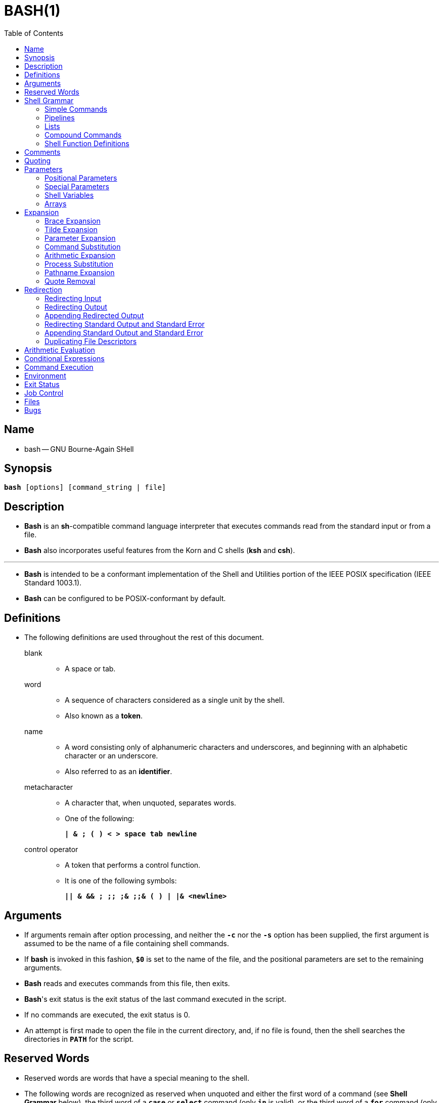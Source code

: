 = BASH(1)
:toc:
:source-highlighter: rouge
:experimental:

== Name

* bash -- GNU Bourne-Again SHell

== Synopsis

`*bash* [options] [command_string | file]`

== Description

* *Bash* is an *sh*-compatible command language interpreter that executes
  commands read from the standard input or from a file.
* *Bash* also incorporates useful features from the [.underline]#Korn# and
  [.underline]#C# shells (*ksh* and *csh*).

'''

* *Bash* is intended to be a conformant implementation of the Shell and
  Utilities portion of the IEEE POSIX specification (IEEE Standard 1003.1).
* *Bash* can be configured to be POSIX-conformant by default.

== Definitions

* The following definitions are used throughout the rest of this document.
blank::
** A space or tab.
word::
** A sequence of characters considered as a single unit by the shell.
** Also known as a *token*.
name::
** A [.underline]#word# consisting only of alphanumeric characters and
   underscores, and beginning with an alphabetic character or an underscore.
** Also referred to as an *identifier*.
metacharacter::
** A character that, when unquoted, separates words.
** One of the following:
+
`*|  & ; ( ) < > space tab newline*`
control operator::
** A [.underline]#token# that performs a control function.
** It is one of the following symbols:
+
`*|| & && ; +;;+ ;& ;;& ( ) | |& <newline>*`

== Arguments

* If arguments remain after option processing, and neither the `*-c*` nor the
  `*-s*` option has been supplied, the first argument is assumed to be the name
  of a file containing shell commands.
* If *bash* is invoked in this fashion, `*$0*` is set to the name of the file,
  and the positional parameters are set to the remaining arguments.
* *Bash* reads and executes commands from this file, then exits.
* *Bash*'s exit status is the exit status of the last command executed in the
  script.
* If no commands are executed, the exit status is 0.
* An attempt is first made to open the file in the current directory, and, if no
  file is found, then the shell searches the directories in `*PATH*` for the
  script.

== Reserved Words

* [.underline]#Reserved# [.underline]#words# are words that have a special
  meaning to the shell.
* The following words are recognized as reserved when unquoted and either the
  first word of a command (see *Shell Grammar* below), the third word of a
  `*case*` or `*select*` command (only `*in*` is valid), or the third word of a
  `*for*` command (only `*in*` and `*do*` are valid):
+
`*! case coproc do done elif else esac fi for function if in select then
   until while { } time [[ ]]*`

== Shell Grammar

* This section describes the syntax of the various forms of shell commands.

=== Simple Commands

* A [.underline]#simple# [.underline]#command# is a sequence of optional
  variable assignments followed by *blank*-separated words and redirections, and
  terminated by a [.underline]#control# [.underline]#operator#.
* The first word specifies the command to be executed, and is passed as argument
  zero.
* The remaining words are passed as arguments to the invoked command.

'''

* The return value of a [.underline]#simple# [.underline]#command# is its exit
  status, or 128+[.underline]#n# if the command is terminated by signal
  [.underline]#n#.

=== Pipelines

* A [.underline]#pipeline# is a sequence of one or more commands separated by
  one of the control operators `*|*` or `*|&*`.
* The format for a pipeline is:
+
`[*time* [*-p*]] [ ! ] [.underline]#command1# [ [*|*⎪*|&*]
[.underline]#command2# \... ]`

* The standard output of `[.underline]#command1#` is connected via a pipe to the
  standard input of `[.underline]#command2#`.
* This connection is performed before any redirections specified by the
  `[.underline]#command1#`(see *Redirection* below).
* If `*|&*` is used, ``[.underline]#command1#``'s standard error, in addition to
  its standard output, is connected to ``[.underline]#command2#``'s standard
  input through the pipe; it is shorthand for `*2>&1 |*`.
* This implicit redirection of the standard error to the standard output is
  performed after any redirections specified by `[.underline]#command1#`.

'''

* The return status of a pipeline is the exit status of the last command,
  unless the `*pipefail*` option is enabled.
* If the reserved word `*!*` precedes a pipeline, the exit status of that pipeline
  is the logical negation of the exit status as described above.
* The shell waits for all commands in the pipeline to terminate before returning
  a value.

'''

* If the `*time*` reserved word precedes a pipeline, the elapsed as well as user
  and system time consumed by its execution are reported when the pipeline
  terminates.

'''

* Each command in a multi-command pipeline, where pipes are created, is executed
  in a [.underline]#subshell#, which is a separate process.
* See *Command Execution Environment* for a description of subshells and a
  subshell environment.

=== Lists

* A [.underline]#list# is a sequence of one or more pipelines separated by one
  of the operators `*;*`, `*&*`, `*&&*`, or `*||*`, and optionally terminated by
  one of `*;*`, `*&*`, or `*<newline>*`.

'''

* Of these list operators, `*&&*` and `*||*` have equal precedence, followed by
  `*;*` and `*&*`, which have equal precedence.

'''

* A sequence of one or more newlines may appear in a [.underline]#list# instead
  of a semicolon to delimit commands.

'''

* If a command is terminated by the control operator `*&*`, the shell executes
  the command in the [.underline]#background# in a subshell.
* The shell does not wait for the command to finish, and the return status is 0.
* These are referred to as [.underline]#asynchronous# commands.
* Commands separated by a `*;*` are executed sequentially; the shell waits for
  each command to terminate in turn.
* The return status is the exit status of the last command executed.

'''

* AND and OR lists are sequences of one or more pipelines separated by the
  `*&&*` and `*||*` control operators, respectively.
* AND and OR lists are executed with left associativity.
* An AND list has the form
+
`[.underline]#command1# *&&* [.underline]#command2#`

* `[.underline]#command2#` is executed if, and only if, `[.underline]#command1#`
  returns an exit status of zero (success).

'''

* An OR list has the form
+
`[.underline]#command1# *||* [.underline]#command2#`

* `[.underline]#command2#` is executed if, and only if, `[.underline]#command1#`
  returns a non-zero exit status.
* The return status of AND and OR lists is the exit status of the last command
  executed in the list.

=== Compound Commands

* A [.underline]#compound# [.underline]#command# is one of the following.
* In most cases a [.underline]#list# in a command's description may be separated
  from the rest of the command by one or more newlines, and may be followed by a
  newline in place of a semicolon.

'''

`([.underline]#list#)`::
* `[.underline]#list#` is executed in a subshell (see *Command Execution
  Environment* below for a description of a subshell environment).
* Variable assignments and builtin commands that affect the shell's environment
  do not remain in effect after the command completes.
* The return status is the exit status of `[.underline]#list#`.

`{ [.underline]#list#; }`::
* `[.underline]#list#` is simply executed in the current shell environment.
* `[.underline]#list#` must be terminated with a newline or semicolon.
* This is known as a [.underline]#group# [.underline]#command#.
* The return status is the exit status of `[.underline]#list#`.
* Note that unlike the metacharacters `*(*` and `*)*`, `*{*` and `*}*` are
  [.underline]#reserved# [.underline]#words# and must occur where a reserved
  word is permitted to be recognized.
* Since they do not cause a word break, they must be separated from
  `[.underline]#list#` by whitespace or another shell metacharacter.

`(([.underline]#expression#))`::
* The `[.underline]#expression#` is evaluated according to the rules described
  below under *Arithmetic Evaluation*.
* If the value of the expression is non-zero, the return status is 0; otherwise
  the return status is 1.
* The `[.underline]#expression#` undergoes the same expansions as if it were
  within double quotes, but double quote characters in
  `[.underline]#expression#` are not treated specially and are removed.

`*+[[+* [.underline]#expression# *]]*`::
* Return a status of 0 or 1 depending on the evaluation of the conditional
  expression `[.underline]#expression#`.
* Expressions are composed of the primaries described below under *Conditional
  Expressions*.
* The words between the `*[[*` and `*]]*` do not undergo word splitting and
  pathname expansion.
* The shell performs tilde expansion, parameter and variable expansion,
  arithmetic expansion, command substitution, process substitution, and quote
  removal on those words (the expansions that would occur if the words were
  enclosed in double quotes).
* Conditional operators such as `*-f*` must be unquoted to be recognized as
  primaries.
+
'''

* When the `*==*` and `*!=*` operators are used, the string to the right of the
  operator is considered a pattern and matched according to the rules described
  below under *Pattern Matching*, as if the `*extglob*` shell option were
  enabled.
* The `*=*` operator is equivalent to `*==*`.
* The return value is 0 if the string matches (`*==*`) or does not match
  (`*!=*`) the pattern, and 1 otherwise.
* Any part of the pattern may be quoted to force the quoted portion to be
  matched as a string.
+
'''

* An additional binary operator, `*=~*`, is available, with the same precedence
  as `*==*` and `*!=*`.
* When it is used, the string to the right of the operator is considered a POSIX
  extended regular expression and matched accordingly (using the POSIX
  [.underline]#regcomp# and [.underline]#regexec# interfaces usually described
  in [.underline]#regex#(3)).
* The return value is 0 if the string matches the pattern, and 1 otherwise.
* If the regular expression is syntactically incorrect, the conditional
  expression's return value is 2.
* If the pattern is stored in a shell variable, quoting the variable expansion
  forces the entire pattern to be matched literally.
* Treat bracket expressions in regular expressions carefully, since normal
  quoting and pattern characters lose their meanings between brackets.
+
'''

* The pattern will match if it matches any part of the string.
* Anchor the pattern using the `*^*` and `*$*` regular expression operators to
  force it to match the entire string.
* The array variable `*BASH_REMATCH*` records which parts of the string matched
  the pattern.
* The element of `*BASH_REMATCH*` with index 0 contains the portion of the
  string matching the entire regular expression.
* Substrings matched by parenthesized subexpressions within the regular
  expression are saved in the remaining `*BASH_REMATCH*` indices.
* The element of `*BASH_REMATCH*` with index [.underline]#n# is the portion of
  the string matching the [.underline]##n##th parenthesized subexpression.
* Bash sets `*BASH_REMATCH*` in the global scope; declaring it as a local
  variable will lead to unexpected results.
+
'''

* Expressions may be combined using the following operators, listed in
  decreasing order of precedence:

`*(* [.underline]#expression# *)*`:::
** Returns the value of `[.underline]#expression#`.
** This may be used to override the normal precedence of operators.

`*!*[.underline]#expression#`:::
** True if `[.underline]#expression#` is false.

`[.underline]#expression1# *&&* [.underline]#expression2#`:::
** True if both `[.underline]#expression1#` and `[.underline]#expression2#` are
   true.

`[.underline]#expression1# *||* [.underline]#expression2#`:::
** True if either `[.underline]#expression1#` or `[.underline]#expression2#` is
   true.

* The `*&&*` and `*||*` operators do not evaluate `[.underline]#expression2#` if
  the value of `[.underline]#expression1#` is sufficient to determine the return
  value of the entire conditional expression.

`*for* [.underline]#name# +[ [+ *in* +[+ [.underline]#word# [.underline]#\...# ] ] ; ] *do* [.underline]#list# ; *done*`::
* The list of words following `*in*` is expanded, generating a list of items.
* The variable `[.underline]#name#` is set to each element of this list in turn,
  and `[.underline]#list#` is executed each time.
* If the `*in* [.underline]#word#` is omitted, the `*for*` command executes
  `[.underline]#list#` once for each positional parameter that is set (see
  *Parameters* below).
* The return status is the exit status of the last command that executes.
* If the expansion of the items following `*in*` results in an empty list, no
  commands are executed, and the return status is 0.

`*for* +((+ [.underline]#expr1# ; [.underline]#expr2# ; [.underline]#expr3# )) ; *do* [.underline]#list# ; *done*`::
* First, the arithmetic expression `[.underline]#expr1#` is evaluated according
  to the rules described below under *Arithmetic Evaluation*.
* The arithmetic expression `[.underline]#expr2#` is then evaluated repeatedly
  until it evaluates to zero.
* Each time `[.underline]#expr2#` evaluates to a non-zero value,
  `[.underline]#list#` is executed and the arithmetic expression
  `[.underline]#expr3#` is evaluated.
* If any expression is omitted, it behaves as if it evaluates to 1.
* The return value is the exit status of the last command in [.underline]#list#
  that is executed, or false if any of the expressions is invalid.

`*select* [.underline]#name# +[+ *in* [.underline]#word# ] ; *do* [.underline]#list# ; *done*`::
* The list of words following `*in*` is expanded, generating a list of items, and
  the set of expanded words is printed on the standard error, each preceded by a
  number.
* If the `*in* [.underline]#word#` is omitted, the positional parameters are
  printed (see *Parameters* below).
* `*select*` then displays the `*PS3*` prompt and reads a line from the standard
  input.
* If the line consists of a number corresponding to one of the displayed words,
  then the value of `[.underline]#name#` is set to that word.
* If the line is empty, the words and prompt are displayed again.
* If EOF is read, the `*select*` command completes and returns 1.
* Any other value read causes `[.underline]#name#` to be set to null.
* The line read is saved in the variable `*REPLY*`.
* The `[.underline]#list#` is executed after each selection until a `*break*`
  command is executed.
* The exit status of `*select*` is the exit status of the last command executed
  in `[.underline]#list#`, or zero if no commands were executed.

`*case* [.underline]#word# *in* [ [(] [.underline]#pattern# +[+ *|* [.underline]#pattern# ] \... ) [.underline]#list# ;; ] \... *esac*`::
* A `*case*` command first expands `[.underline]#word#`, and tries to match it
  against each `[.underline]#pattern#` in turn, using the matching rules
  described under *Pattern Matching* below.
* The `[.underline]#word#` is expanded using tilde expansion, parameter and
  variable expansion, arithmetic expansion, command substitution, process
  substitution and quote removal.
* Each `[.underline]#pattern#` examined is expanded using tilde expansion,
  parameter and variable expansion, arithmetic expansion, command substitution,
  process substitution, and quote removal.
* When a match is found, the corresponding `[.underline]#list#` is executed.
* If the `*;;*` operator is used, no subsequent matches are attempted after the
  first pattern match.
* Using `*;&*` in place of `*;;*` causes execution to continue with the
  `[.underline]#list#` associated with the next set of patterns.
* Using `*;;&*` in place of `*;;*` causes the shell to test the next pattern
  list in the statement, if any, and execute any associated `[.underline]#list#`
  on a successful match, continuing the case statement execution as if the
  pattern list had not matched.
* The exit status is zero if no pattern matches.
* Otherwise, it is the exit status of the last command executed in
  `[.underline]#list#`.

`*if* [.underline]#list#; *then* [.underline]#list#; +[+ *elif* [.underline]#list#; *then* [.underline]#list#; ] \... +[+ *else* [.underline]#list#; ] *fi*`::
* The `*if*` `[.underline]#list#` is executed.
* If its exit status is zero, the `*then*` `[.underline]#list#` is executed.
* Otherwise, each `*elif*` `[.underline]#list#` is executed in turn, and if its
  exit status is zero, the corresponding `*then*` `[.underline]#list#` is executed
  and the command completes.
* Otherwise, the `*else*` `[.underline]#list#` is executed, if present.
* The exit status is the exit status of the last command executed, or zero if no
  condition tested true.

`*while* [.underline]#list-1#; *do* [.underline]#list-2#; *done*`::
`*until* [.underline]#list-1#; *do* [.underline]#list-2#; *done*`::
* The `*while*` command continuously executes the list `[.underline]#list-2#` as
  long as the last command in the list `[.underline]#list-1#` returns an exit
  status of zero.
* The `*until*` command is identical to the `*while*` command, except that the
  test is negated: `[.underline]#list-2#` is executed as long as the last
  command in `[.underline]#list-1#` returns a non-zero exit status.
* The exit status of the `*while*` and `*until*` commands is the exit status of
  the last command executed in `[.underline]#list-2#`, or zero if none was
  executed.

=== Shell Function Definitions

* A shell function is an object that is called like a simple command and
  executes a compound command with a new set of positional parameters.
* Shell functions are declared as follows:

`[.underline]#fname# () [.underline]#compound-command# +[+[.underline]#redirection#]`::
`*function* [.underline]#fname# [()] [.underline]#compound-command# +[+[.underline]#redirection#]`::
** This defines a function named `[.underline]#fname#`.
** The reserved word `*function*` is optional.
** If the `*function*` reserved word is supplied, the parentheses are optional.
** The [.underline]#body# of the function is the compound command
   [.underline]#compound-command# (see *Compound Commands* above).
** That command is usually a `[.underline]#list#` of commands between { and },
   but may be any command listed under *Compound Commands* above.
** If the `*function*` reserved word is used, but the parentheses are not
   supplied, the braces are recommended.
** `[.underline]#compound-command#` is executed whenever `[.underline]#fname#`
   is specified as the name of a simple command.
** In default mode, a function name can be any unquoted shell word that does
   not contain `*$*`.
** Any redirections (see *Redirection* below) specified when a function is
   defined are performed when the function is executed.
** The exit status of a function definition is zero unless a syntax error occurs
   or a readonly function with the same name already exists.
** When executed, the exit status of a function is the exit status of the last
   command executed in the body.
*** See *Functions* below.

== Comments

* In a non-interactive shell, or an interactive shell in which the
  `*interactive_comments*` option to the `*shopt*` builtin is enabled (see
  *Shell Builtin Commands* below), a word beginning with `*#*` causes that word
  and all remaining characters on that line to be ignored.
* An interactive shell without the `*interactive_comments*` option enabled does
  not allow comments.
* The `*interactive_comments*` option is on by default in interactive shells.

== Quoting

* [.underline]#Quoting# is used to remove the special meaning of certain
  characters or words to the shell.
* Quoting can be used to disable special treatment for special characters, to
  prevent reserved words from being recognized as such, and to prevent parameter
  expansion.

'''

* Each of the [.underline]#metacharacters# listed above under *Definitions* has
  special meaning to the shell and must be quoted if it is to represent itself.

'''

* When the command history expansion facilities are being used (see *History
  Expansion* below), the [.underline]#history# [.underline]#expansion#
  character, usually `*!*`, must be quoted to prevent history expansion.

'''

* There are three quoting mechanisms: the [.underline]#escape#
  [.underline]#character#, single quotes, and double quotes.

'''

* A non-quoted backslash (`*\*`) is the [.underline]#escape#
  [.underline]#character#.
* It preserves the literal value of the next character that follows, with the
  exception of `<newline>`.
* If a `*\*<newline>` pair appears, and the backslash is not itself quoted, the
  `*\*<newline>` is treated as a line continuation (that is, it is removed from
  the input stream and effectively ignored).

'''

* Enclosing characters in single quotes preserves the literal value of each
  character within the quotes.
* A single quote may not occur between single quotes, even when preceded by a
  backslash.

'''

* Enclosing characters in double quotes preserves the literal value of all
  characters within the quotes, with the exception of `*$*`, `*+`+*`, `*+\+*`,
  and, when history expansion is enabled, `*!*`.
* The characters `*$*` and `*+`+*` retain their special meaning within double
  quotes.
* The backslash retains its special meaning only when followed by one of the
  following characters: `*$*`, `*+`+*`, `*"*`, `*+\+*`, or `*<newline>*`.
* A double quote may be quoted within double quotes by preceding it with a
  backslash.
* If enabled, history expansion will be performed unless an `*!*` appearing in
  double quotes is escaped using a backslash.
* The backslash preceding the `*!*` is not removed.

'''

* The special parameters `*+*+*` and `*@*` have special meaning when in double
  quotes (see *Parameters* below).

'''

* Character sequences of the form `*$*'[.underline]#string#'` are treated as a
  special variant of single quotes.
* The sequence expands to `[.underline]#string#`, with backslash-escaped
  characters in `[.underline]#string#` replaced as specified by the ANSI C
  standard.
* Backslash escape sequences, if present, are decoded as follows:

`*\n*`::
** new line
`*\t*`::
** horizontal tab
`*\*[.underline]#nnn#`::
** the eight-bit character whose value is the octal value `[.underline]#nnn#`
  (one to three octal digits)
`*\x*[.underline]#HH#`::
** the eight-bit character whose value is the hexadecimal value
  `[.underline]#HH#` (one or two hex digits)
`*\u*[.underline]#HHHH#`::
** the Unicode (ISO/IEC 10646) character whose value is the hexadecimal value
   `[.underline]#HHHH#` (one to four hex digits)
`*\U*[.underline]#HHHHHHHH#`::
** the Unicode (ISO/IEC 10646) character whose value is the hexadecimal value
   `[.underline]#HHHHHHHH#` (one to eight hex digits)

* The expanded result is single-quoted, as if the dollar sign had not been
  present.

== Parameters

* A [.underline]#parameter# is an entity that stores values.
* It can be a [.underline]#name#, a number, or one of the special characters
  listed below under *Special Parameters*.
* A [.underline]#variable# is a parameter denoted by a [.underline]#name#.
* A variable has a [.underline]#value# and zero or more
  [.underline]#attributes#.
* Attributes are assigned using the `*declare*` builtin command (see `*declare*`
  below in *Shell Builtin Commands*).

'''

* A parameter is set if it has been assigned a value.
* The null string is a valid value.
* Once a variable is set, it may be unset only by using the `*unset*` builtin
  command (see *Shell Builtin Commands* below).

'''

* A [.underline]#variable# may be assigned to by a statement of the form
+
`[.underline]#name#=+[+[.underline]#value#]`

'''

* If `[.underline]#value#` is not given, the variable is assigned the null
  string.
* All `[.underline]#values#` undergo tilde expansion, parameter and variable
  expansion, command substitution, arithmetic expansion, and quote removal (see
  *Expansion* below).
* If the variable has its *integer* attribute set, then `[.underline]#value#` is
  evaluated as an arithmetic expression even if the `$((...))` expansion is not
  used (see *Arithmetic Expansion* below).
* Word splitting and pathname expansion are not performed.
* Assignment statements may also appear as arguments to the `*alias*`,
  `*declare*`, `*typeset*`, `*export*`, `*readonly*`, and `*local*` builtin
  commands ([.underline]#declaration# commands).

'''

* In the context where an assignment statement is assigning a value to a shell
  variable or array index, the `+=` operator can be used to append to or add to
  the variable's previous value.
* This includes arguments to builtin commands such as `*declare*` that accept
  assignment statements ([.underline]#declaration# commands).
* When `+=` is applied to a variable for which the `*integer*` attribute has
  been set, `[.underline]#value#` is evaluated as an arithmetic expression and
  added to the variable's current value, which is also evaluated.
* When `+=` is applied to an array variable using compound assignment (see
  *Arrays* below), the variable's value is not unset (as it is when using `=`),
  and new values are appended to the array beginning at one greater than the
  array's maximum index (for indexed arrays) or added as additional key-value
  pairs in an associative array.
* When applied to a string-valued variable, `[.underline]#value#` is expanded and
  appended to the variable's value.

'''

* A variable can be assigned the `[.underline]#nameref#` attribute using the
  `*-n*` option to the `*declare*` or `*local*` builtin commands (see the
  descriptions of `*declare*` and `*local*` below) to create a
  `[.underline]#nameref#`, or a reference to another variable.
* This allows variables to be manipulated indirectly.
* Whenever the nameref variable is referenced, assigned to, unset, or has its
  attributes modified (other than using or changing the [.underline]#nameref#
  attribute itself), the operation is actually performed on the variable
  specified by the nameref variable's value.
* A nameref is commonly used within shell functions to refer to a variable whose
  name is passed as an argument to the function.
* For instance, if a variable name is passed to a shell function as its first
  argument, running
+
[source,sh]
declare -n ref=$1

** inside the function creates a nameref variable `*ref*` whose value is the
   variable name passed as the first argument.
* References and assignments to `*ref*`, and changes to its attributes, are
  treated as references, assignments, and attribute modifications to the
  variable whose name was passed as `*$1*`.
* If the control variable in a `*for*` loop has the nameref attribute, the list of
  words can be a list of shell variables, and a name reference will be
  established for each word in the list, in turn, when the loop is executed.
* Array variables cannot be given the `*nameref*` attribute.
* However, nameref variables can reference array variables and subscripted array
  variables.
* Namerefs can be unset using the `*-n*` option to the `*unset*` builtin.
* Otherwise, if `*unset*` is executed with the name of a nameref variable as an
  argument, the variable referenced by the nameref variable will be unset.

=== Positional Parameters

* A [.underline]#positional# [.underline]#parameter# is a parameter denoted by
  one or more digits, other than the single digit 0.
* Positional parameters are assigned from the shell's arguments when it is
  invoked, and may be reassigned using the `*set*` builtin command.
* Positional parameters may not be assigned to with assignment statements.
* The positional parameters are temporarily replaced when a shell function is
  executed (see *Functions* below).

'''

* When a positional parameter consisting of more than a single digit is
  expanded, it must be enclosed in braces (see *Expansion* below).

=== Special Parameters

* The shell treats several parameters specially.
* These parameters may only be referenced; assignment to them is not allowed.

`***`::
** Expands to the positional parameters, starting from one.
** When the expansion is not within double quotes, each positional parameter
   expands to a separate word.
** In contexts where it is performed, those words are subject to further word
   splitting and pathname expansion.
** When the expansion occurs within double quotes, it expands to a single word
   with the value of each parameter separated by the first character of the
  *IFS* special variable.
** That is, `"*$**"` is equivalent to
   `"*$1*[.underline]#c#*$2*[.underline]#c#*\...*"`, where [.underline]#c# is
   the first character of the value of the *IFS* variable.
** If *IFS* is unset, the parameters are separated by spaces.
** If *IFS* is null, the parameters are joined without intervening separators.

`*@*`::
** Expands to the positional parameters, starting from one.
** In contexts where word splitting is performed, this expands each positional
   parameter to a separate word; if not within double quotes, these words are
   subject to word splitting.
** In contexts where word splitting is not performed, this expands to a single
   word with each positional parameter separated by a space.
** When the expansion occurs within double quotes, each parameter expands to a
   separate word.
** That is, `"*$@*"` is equivalent to `"*$1*" "*$2*" \...`
** If the double-quoted expansion occurs within a word, the expansion of the
   first parameter is joined with the beginning part of the original word, and
   the expansion of the last parameter is joined with the last part of the
   original word.
** When there are no positional parameters, `"*$@*"` and `*$@*` expand to
   nothing (i.e., they are removed).

`*#*`::
** Expands to the number of positional parameters in decimal.

`*?*`::
** Expands to the exit status of the most recently executed foreground pipeline.

`*-*`::
** Expands to the current option flags as specified upon invocation, by the
   `*set*` builtin command, or those set by the shell itself (such as the `*-i*`
   option).

`*$*`::
** Expands to the process ID of the shell.
** In a subshell, it expands to the process ID of the current shell, not the
   subshell.

`*!*`::
** Expands to the process ID of the job most recently placed into the
   background, whether executed as an asynchronous command or using the `*bg*`
   builtin (see *Job Control* below).

`*0*`::
** Expands to the name of the shell or shell script.
** This is set at shell initialization.
** If *bash* is invoked with a file of commands, `*$0*` is set to the name of
   that file.
** If *bash* is started with the `*-c*` option, then `*$0*` is set to the first
   argument after the string to be executed, if one is present.
** Otherwise, it is set to the filename used to invoke *bash*, as given by
   argument zero.

=== Shell Variables

`*HOME*`::
* The home directory of the current user; the default argument for the `*cd*`
  builtin command.
* The value of this variable is also used when performing tilde expansion.

`*PATH*`::
* The search path for commands.
* It is a colon-separated list of directories in which the shell looks for
  commands (see *Command Execution* below).
* A zero-length (null) directory name in the value of `*PATH*` indicates the
  current directory.
* A null directory name may appear as two adjacent colons, or as an initial or
  trailing colon.
* The default path is system-dependent, and is set by the administrator who
  installs bash.
* A common value is
  ''/usr/local/bin:/usr/local/sbin:/usr/bin:/usr/sbin:/bin:/sbin''.

=== Arrays

* *Bash* provides one-dimensional indexed and associative array variables.
* Any variable may be used as an indexed array; the `*declare*` builtin will
  explicitly declare an array.
* There is no maximum limit on the size of an array, nor any requirement that
  members be indexed or assigned contiguously.
* Indexed arrays are referenced using integers (including arithmetic
  expressions) and are zero-based; associative arrays are referenced using
  arbitrary strings.
* Unless otherwise noted, indexed array indices must be non-negative integers.

'''

* An indexed array is created automatically if any variable is assigned to using
  the syntax `[.underline]#name#[[.underline]#subscript#]=[.underline]#value#`.
* The `[.underline]#subscript#` is treated as an arithmetic expression that must
  evaluate to a number.
* To explicitly declare an indexed array, use `*declare -a* [.underline]#name#`
  (see *Shell Builtin Commands* below).
* `*declare -a* [.underline]#name#*+[+*[.underline]#subscript#*]*` is also
  accepted; the `[.underline]#subscript#` is ignored.

'''

* Associative arrays are created using `*declare -A* [.underline]#name#`.

'''

* Attributes may be specified for an array variable using the `*declare*` and
  `*readonly*` builtins.
* Each attribute applies to all members of an array.

'''

* Arrays are assigned to using compound assignments of the form
  `[.underline]#name#=**(**value[.underline]##1## \...
  value[.underline]##n##*)*`, where each `[.underline]#value#` may be of the form
  `+[+[.underline]#subscript#]=[.underline]#string#`.
* Indexed array assignments do not require anything but `[.underline]#string#`.
* Each `[.underline]#value#` in the list is expanded using all the shell
  expansions described below under *Expansion*.
* When assigning to indexed arrays, if the optional brackets and subscript are
  supplied, that index is assigned to; otherwise the index of the element
  assigned is the last index assigned to by the statement plus one.
* Indexing starts at zero.

'''

* When assigning to an associative array, the words in a compound assignment may
  be either assignment statements, for which the subscript is required, or a
  list of words that is interpreted as a sequence of alternating keys and
  values: `[.underline]#name#=*(* [.underline]#key1# [.underline]#value1#
  [.underline]#key2# [.underline]#value2# \...*)*`.
* These are treated identically to `[.underline]#name#=*(*
  +[+[.underline]#key1#]=[.underline]#value1#
  +[+[.underline]#key2#]=[.underline]#value2# \...*)*`.
* The first word in the list determines how the remaining words are interpreted;
  all assignments in a list must be of the same type.
* When using key/value pairs, the keys may not be missing or empty; a final
  missing value is treated like the empty string.

'''

* This syntax is also accepted by the `*declare*` builtin.
* Individual array elements may be assigned to using the
  `[.underline]#name#[[.underline]#subscript#]=[.underline]#value#` syntax
  introduced above.
* When assigning to an indexed array, if `[.underline]#name#` is subscripted by
  a negative number, that number is interpreted as relative to one greater than
  the maximum index of `[.underline]#name#`, so negative indices count back from
  the end of the array, and an index of -1 references the last element.

'''

* The `+=` operator will append to an array variable when assigning using the
  compound assignment syntax; see *Parameters* above.

'''

* Any element of an array may be referenced using
  `${[.underline]#name#[[.underline]#subscript#]}`.
* The braces are required to avoid conflicts with pathname expansion.
* If `[.underline]#subscript#` is `*@*` or `***`, the word expands to all
  members of `[.underline]#name#`.
* These subscripts differ only when the word appears within double quotes.
* If the word is double-quoted, `${[.underline]#name#[+*+]}` expands to a single
  word with the value of each array member separated by the first character of
  the *IFS* special variable, and `${[.underline]#name#[@]}` expands each
  element of `[.underline]#name#` to a separate word.
* When there are no array members, `${[.underline]#name#[@]}` expands to
  nothing.
* If the double-quoted expansion occurs within a word, the expansion of the
  first parameter is joined with the beginning part of the original word, and
  the expansion of the last parameter is joined with the last part of the
  original word.
* This is analogous to the expansion of the special parameters `***` and `*@*`
  (see *Special Parameters* above).
* `${+#+[.underline]#name#[[.underline]#subscript#]}` expands to the length of
  `${[.underline]#name#[[.underline]#subscript#]}`.
* If `[.underline]#subscript#` is `***` or `*@*`, the expansion is the number of
  elements in the array.
* If the `[.underline]#subscript#` used to reference an element of an indexed
  array evaluates to a number less than zero, it is interpreted as relative to
  one greater than the maximum index of the array, so negative indices count back
  from the end of the array, and an index of -1 references the last element.

'''

* Referencing an array variable without a subscript is equivalent to referencing
  the array with a subscript of 0.
* Any reference to a variable using a valid subscript is legal, and *bash* will
  create an array if necessary.

'''

* An array variable is considered set if a subscript has been assigned a value.
* The null string is a valid value.

'''

* It is possible to obtain the keys (indices) of an array as well as the values.
* `${*!*[.underline]#name#[[.underline]#@#]}` and
  `${*!*[.underline]#name#[[.underline]#*#]}` expand to the indices assigned in
  array variable `[.underline]#name#`.
* The treatment when in double quotes is similar to the expansion of the
  special parameters `[.underline]#@#` and `[.underline]#*#` within double
  quotes.

'''

* The `*unset*` builtin is used to destroy arrays.
* `*unset* [.underline]#name#[[.underline]#subscript#]` destroys the array
  element at index `[.underline]#subscript#`, for both indexed and associative
  arrays.
* Negative subscripts to indexed arrays are interpreted as described above.
* Unsetting the last element of an array variable does not unset the variable.
* `*unset* [.underline]#name#`, where `[.underline]#name#` is an array, removes
  the entire array.
* `*unset* [.underline]#name#[[.underline]#subscript#]`, where
  `[.underline]#subscript#` is `***` or `*@*`, behaves differently depending on
  whether `[.underline]#name#` is an indexed or associative array.
* If `[.underline]#name#` is an associative array, this unsets the element with
  subscript `***` or `*@*`.
* If `[.underline]#name#` is an indexed array, unset removes all of the elements
  but does not remove the array itself.

'''

* When using a variable name with a subscript as an argument to a command, such
  as with `*unset*`, without using the word expansion syntax described above,
  the argument is subject to pathname expansion.
* If pathname expansion is not desired, the argument should be quoted.

'''

* The `*declare*`, `*local*`, and `*readonly*` builtins each accept a `*-a*`
  option to specify an indexed array and a `*-A*` option to specify an
  associative array.
* If both options are supplied, `*-A*` takes precedence.
* The `*read*` builtin accepts a `*-a*` option to assign a list of words read
  from the standard input to an array.
* The `*set*` and `*declare*` builtins display array values in a way that allows
  them to be reused as assignments.

== Expansion

* Expansion is performed on the command line after it has been split into words.
* There are seven kinds of expansion performed: [.underline]#brace#
  [.underline]#expansion#, [.underline]#tilde# [.underline]#expansion#,
  [.underline]#parameter# [.underline]#and# [.underline]#variable#
  [.underline]#expansion#, [.underline]#command# [.underline]#substitution#,
  [.underline]#arithmetic# [.underline]#expansion#, [.underline]#word#
  [.underline]#splitting#, and [.underline]#pathname# [.underline]#expansion#.

'''

* The order of expansions is: brace expansion; tilde expansion, parameter and
  variable expansion, arithmetic expansion, and command substitution (done in a
  left-to-right fashion); word splitting; and pathname expansion.

'''

* On systems that can support it, there is an additional expansion available:
  [.underline]#process# [.underline]#substitution#.
* This is performed at the same time as tilde, parameter, variable, and
  arithmetic expansion and command substitution.

'''

* After these expansions are performed, quote characters present in the original
  word are removed unless they have been quoted themselves ([.underline]#quote#
  [.underline]#removal#).

'''

* Only brace expansion, word splitting, and pathname expansion can increase the
  number of words of the expansion; other expansions expand a single word to a
  single word.
* The only exceptions to this are the expansions of `"*$@*"` and
  `"*${*[.underline]#name#*[@]}*"`, and, in most cases, `*$**` and
  `*${*[.underline]#name#*[+*+]}*` as explained above (see *Parameters*).

=== Brace Expansion

* [.underline]#Brace# [.underline]#expansion# is a mechanism by which arbitrary
  strings may be generated.
* This mechanism is similar to [.underline]#pathname# [.underline]#expansion#,
  but the filenames generated need not exist.
* Patterns to be brace expanded take the form of an optional
  [.underline]#preamble#, followed by either a series of comma-separated strings
  or a sequence expression between a pair of braces, followed by an optional
  [.underline]#postscript#.
* The preamble is prefixed to each string contained within the braces, and the
  postscript is then appended to each resulting string, expanding left to right.

'''

* Brace expansions may be nested.
* The results of each expanded string are not sorted; left to right order is
  preserved.
* For example, `a**{**d,c,b**}**e` expands into `'ade ace abe'`.

'''

* A sequence expression takes the form
  `*{*[.underline]#x#*..*[.underline]#y#*+[+..*[.underline]#incr#*]}*`, where
  `[.underline]#x#` and `[.underline]#y#` are either integers or single letters,
  and `[.underline]#incr#`, an optional increment, is an integer.
* When integers are supplied, the expression expands to each number between
  `[.underline]#x#` and `[.underline]#y#`, inclusive.
* Supplied integers may be prefixed with [.underline]#0# to force each term to
  have the same width.
* When either `[.underline]#x#` or `[.underline]#y#` begins with a zero, the shell
  attempts to force all generated terms to contain the same number of digits,
  zero-padding where necessary.
* When letters are supplied, the expression expands to each character
  lexicographically between `[.underline]#x#` and `[.underline]#y#`, inclusive,
  using the default C locale.
* Note that both `[.underline]#x#` and `[.underline]#y#` must be of the same
  type (integer or letter).
* When the increment is supplied, it is used as the difference between each
  term.
* The default increment is 1 or -1 as appropriate.

'''

* Brace expansion is performed before any other expansions, and any characters
  special to other expansions are preserved in the result.
* It is strictly textual.
* *Bash* does not apply any syntactic interpretation to the context of the
  expansion or the text between the braces.

'''

* A correctly-formed brace expansion must contain unquoted opening and closing
  braces, and at least one unquoted comma or a valid sequence expression.
* Any incorrectly formed brace expansion is left unchanged.
* A `*{*` or `*,*` may be quoted with a backslash to prevent its being
  considered part of a brace expression.
* To avoid conflicts with parameter expansion, the string `*${*` is not
  considered eligible for brace expansion, and inhibits brace expansion until
  the closing *}*.

'''

* This construct is typically used as shorthand when the common prefix of the
  strings to be generated is longer than in the above example:
+
[source,sh]
mkdir /usr/local/src/bash/{old,new,dist,bugs}

** or
+
[source,sh]
chown root /usr/{ucb/{ex,edit},lib/{ex?.?*,how_ex}}

* Brace expansion introduces a slight incompatibility with historical versions
  of *sh*.
* *sh* does not treat opening or closing braces specially when they appear as
  part of a word, and preserves them in the output.
* *Bash* removes braces from words as a consequence of brace expansion.
* For example, a word entered to *sh* as `[.underline]#file{1,2}#` appears
  identically in the output.
* The same word is output as `[.underline]#file1# [.underline]#file2#` after
  expansion by *bash*.
* If strict compatibility with *sh* is desired, start *bash* with the *+B*
  option or disable brace expansion with the *+B* option to the *set* command
  (see *Shell Builtin Commands* below).

=== Tilde Expansion

* If a word begins with an unquoted tilde character ('*~*'), all of the
  characters preceding the first unquoted slash (or all characters, if there is
  no unquoted slash) are considered a [.underline]#tilde-prefix#.
* If none of the characters in the tilde-prefix are quoted, the characters in
  the tilde-prefix following the tilde are treated as a possible
  [.underline]#login# [.underline]#name#.
* If this login name is the null string, the tilde is replaced with the value of
  the shell parameter `*HOME*`.
* If `*HOME*` is unset, the home directory of the user executing the shell is
  substituted instead.
* Otherwise, the tilde-prefix is replaced with the home directory associated
  with the specified login name.

'''

* If the tilde-prefix is a `'~+'`, the value of the shell variable `*PWD*`
  replaces the tilde-prefix.
* If the tilde-prefix is a `'~-'`, the value of the shell variable `*OLDPWD*`,
  if it is set, is substituted.
* If the characters following the tilde in the tilde-prefix consist of a number
  [.underline]#N#, optionally prefixed by a '+' or a '-', the tilde-prefix is
  replaced with the corresponding element from the directory stack, as it would
  be displayed by the `*dirs*` builtin invoked with the tilde-prefix as an
  argument.
* If the characters following the tilde in the tilde-prefix consist of a number
  without a leading '+' or '-', '+' is assumed.

'''

* If the login name is invalid, or the tilde expansion fails, the word is
  unchanged.

'''

* Each variable assignment is checked for unquoted tilde-prefixes immediately
  following a `*:*` or the first `*=*`.
* In these cases, tilde expansion is also performed.
* Consequently, one may use filenames with tildes in assignments to `*PATH*`,
  `*MAILPATH*`, and `*CDPATH*`, and the shell assigns the expanded value.

'''

* Bash also performs tilde expansion on words satisfying the conditions of
  variable assignments (as described above under *Parameters*) when they appear
  as arguments to simple commands.

=== Parameter Expansion

* The '*$*'  character introduces parameter expansion, command substitution, or
  arithmetic expansion.
* The parameter name or symbol to be expanded may be enclosed in braces, which
  are optional but serve to protect the variable to be expanded from characters
  immediately following it which could be interpreted as part of the name.

'''

* When braces are used, the matching ending brace is the first '*}*' not escaped
  by a backslash or within a quoted string, and not within an embedded
  arithmetic expansion, command substitution, or parameter expansion.

`${[.underline]#parameter#}`::
** The value of `[.underline]#parameter#` is substituted.
** The braces are required when `[.underline]#parameter#` is a positional
   parameter with more than one digit, or when `[.underline]#parameter#` is
  followed by a character which is not to be interpreted as part of its name.
** The `[.underline]#parameter#` is a shell parameter (as described above
   *Parameters*) or an array reference (*Arrays*).

* If the first character of `[.underline]#parameter#` is an exclamation point
  (*!*), and `[.underline]#parameter#` is not a [.underline]#nameref#, it
  introduces a level of indirection.
* *Bash* uses the value formed by expanding the rest of
  `[.underline]#parameter#` as the new `[.underline]#parameter#`; this is then
  expanded and that value is used in the rest of the expansion, rather than the
  expansion of the original `[.underline]#parameter#`.
* This is known as [.underline]#indirect# [.underline]#expansion#.
* The value is subject to tilde expansion, parameter expansion, command
  substitution, and arithmetic expansion.
* If `[.underline]#parameter#` is a nameref, this expands to the name of the
  parameter referenced by `[.underline]#parameter#` instead of performing the
  complete indirect expansion.
* The exclamation point must immediately follow the left brace in order to
  introduce indirection.

=== Command Substitution

* [.underline]#Command# [.underline]#substitution# allows the output of a
  command to replace the command name.
* There are two forms:
+
`*$(*[.underline]#command#*)*`

** or
+
`*+`+*[.underline]#command#*+`+*`

* *Bash* performs the expansion by executing [.underline]#command# in a subshell
  environment and replacing the command substitution with the standard output of
  the command, with any trailing newlines deleted.
* Embedded newlines are not deleted, but they may be removed during word
  splitting.
* The command substitution `*$(cat* [.underline]#file#*)*` can be replaced by the
  equivalent but faster `*$(<* [.underline]#file#*)*`.

'''

* When the old-style backquote form of substitution is used, backslash retains
  its literal meaning except when followed by *$*, *`*, or *\*.
* The first backquote not preceded by a backslash terminates the command
  substitution.
* When using the `$([.underline]#command#)` form, all characters between the
  parentheses make up the command; none are treated specially.

'''

* Command substitutions may be nested.
* To nest when using the backquoted form, escape the inner backquotes with
  backslashes.

'''

* If the substitution appears within double quotes, word splitting and pathname
  expansion are not performed on the results.

=== Arithmetic Expansion

* Arithmetic expansion allows the evaluation of an arithmetic expression and the
  substitution of the result.
* The format for arithmetic expansion is:
+
`*$+((+*[.underline]#expression#*))*`

* The `[.underline]#expression#` undergoes the same expansions as if it were
  within double quotes, but double quote characters in
  `[.underline]#expression#` are not treated specially and are removed.
* All tokens in the expression undergo parameter and variable expansion, command
  substitution, and quote removal.
* The result is treated as the arithmetic expression to be evaluated.
* Arithmetic expansions may be nested.

'''

* The evaluation is performed according to the rules listed below under
  *Arithmetic Evaluation*.
* If `[.underline]#expression#` is invalid, *bash* prints a message indicating
  failure and no substitution occurs.

=== Process Substitution

* [.underline]#Process# [.underline]#substitution# allows a process's input or
  output to be referred to
  using a filename.
* It takes the form of `**<(**[.underline]#list#**)**` or
  `**>(**[.underline]#list#**)**`.
* The process `[.underline]#list#` is run asynchronously, and its input or
  output appears as a filename.
* This filename is passed as an argument to the current command as the result of
  the expansion.
* If the `**>(**[.underline[list]**)**` form is used, writing to the file will
  provide input for `[.underline]#list#`.
* If the `**<(**[.underline]#list#**)**` form is used, the file passed as an
  argument should be read to obtain the output of `[.underline]#list#`.
* Process substitution is supported on systems that support named pipes
  ([.underline]#FIFOs#) or the */dev/fd* method of naming open files.

'''

* When available, process substitution is performed simultaneously with
  parameter and variable expansion, command substitution, and arithmetic
  expansion.

=== Pathname Expansion

* After word splitting, unless the `*-f*` option has been set, *bash* scans each
  word for the characters `***`, `*?*`, and `*[*`.
* If one of these characters appears, and is not quoted, then the word is
  regarded as a [.underline]#pattern#, and replaced with an alphabetically
  sorted list of filenames matching the pattern (see *Pattern Matching* below).
* If no matching filenames are found, and the shell option `*nullglob*` is not
  enabled, the word is left unchanged.
* When a pattern is used for pathname expansion, the character *''.''* at the
  start of a name or immediately following a slash must be matched explicitly,
  unless the shell option `*dotglob*` is set.
* In order to match the filenames *''.'' * and *''..''*, the pattern must begin
  with ''.'' (for example, ''.?''), even if `*dotglob*` is set.
* If the `*globskipdots*` shell option is enabled, the filenames *''.''* and
  *''..''* are never matched, even if the pattern begins with a *''.''*.
* When not matching pathnames, the *''.''* character is not treated specially.
* When matching a pathname, the slash character must always be matched
  explicitly by a slash in the pattern, but in other matching contexts it can be
  matched by a special pattern character as described below under *Pattern
  Matching*.
* See the description of `*shopt*` below under *Shell Builtin Commands* for a
  description of the `*nullglob*`, `*globskipdots*`,  and `*dotglob*` shell
  options.

==== Pattern Matching

* Any character that appears in a pattern, other than the special pattern
  characters described below, matches itself.
* The NUL character may not occur in a pattern.
* A backslash escapes the following character; the escaping backslash is
  discarded when matching.
* The special pattern characters must be quoted if they are to be matched
  literally.

'''

* The special pattern characters have the following meanings:

`***`::
** Matches any string, including the null string.
** If followed by a `*/*`, two adjacent `***`s will match only directories and
   subdirectories.

`*?*`::
** Matches any single character.

`*[\...]*`::
** Matches any one of the enclosed characters.
** A pair of characters separated by a hyphen denotes a [.underline]#range#
   [.underline]#expression#; any character that falls between those two
  characters, inclusive, using the current locale's collating sequence and
  character set, is matched.
** If the first character following the `*[*` is a `*!*` or a `*^*` then any
   character not enclosed is matched.
** The sorting order of characters in range expressions, and the characters
   included in the range, are determined by the current locale and the values of
   the `*LC_COLLATE*` or `*LC_ALL*` shell variables, if set.
** To obtain the traditional interpretation of range expressions, where `*[a-d]*`
   is equivalent to `*[abcd]*`, set value of the `*LC_ALL*` shell variable to
   *C*, or enable the `*globasciiranges*` shell option.
** A `*-*` may be matched by including it as the first or last character in the
   set.
** A `*]*` may be matched by including it as the first character in the set.
+
'''

** Within `*[*` and `*]*`, [.underline]#character# [.underline]#classes# can be
  specified using the syntax `*+[:+*[.underline]#class#*:]*`, where
  `[.underline]#class#` is one of the following classes defined in the POSIX
  standard:
+
`*alnum* *alpha* *ascii* *blank* *cntrl* *digit* *graph* *lower* *print* *punct*
*space* *upper* *word* *xdigit*`

** A character class matches any character belonging to that class.
** The *word* character class matches letters, digits, and the character _.

* If the `*extglob*` shell option is enabled using the `*shopt*` builtin, the
  shell recognizes several extended pattern matching operators.
* In the following description, a `[.underline]#pattern-list#` is a list of one
  or more patterns separated by a `*|*`.
* Composite patterns may be formed using one or more of the following
  sub-patterns:

`*?(*[.underline]#pattern-list#*)*`::
** Matches zero or one occurrence of the given patterns
`**(*[.underline]#pattern-list#*)*`::
** Matches zero or more occurrences of the given patterns
`*+(*[.underline]#pattern-list#*)*`::
** Matches one or more occurrences of the given patterns
`*@(*[.underline]#pattern-list#*)*`::
** Matches one of the given patterns
`*!(*[.underline]#pattern-list#*)*`::
** Matches anything except one of the given patterns

* The `*extglob*` option changes the behavior of the parser, since the
  parentheses are normally treated as operators with syntactic meaning.
* To ensure that extended matching patterns are parsed correctly, make sure that
  `*extglob*` is enabled before parsing constructs containing the patterns,
  including shell functions and command substitutions.

'''

* Complicated extended pattern matching against long strings is slow, especially
  when the patterns contain alternations and the strings contain multiple
  matches.
* Using separate matches against shorter strings, or using arrays of strings
  instead of a single long string, may be faster.

=== Quote Removal

* After the preceding expansions, all unquoted occurrences of the characters
  `*\*`, `*'*`, and `*"*` that did not result from one of the above expansions
  are removed.

== Redirection

* Before a command is executed, its input and output may be
  [.underline]#redirected# using a special notation interpreted by the shell.
* [.underline]#Redirection# allows commands' file handles to be duplicated,
  opened, closed, made to refer to different files, and can change the files the
  command reads from and writes to.
* Redirection may also be used to modify file handles in the current shell
  execution environment.
* The following redirection operators may precede or appear anywhere within a
  [.underline]#simple# [.underline]#command# or may follow a
  [.underline]#command#.
* Redirections are processed in the order they appear, from left to right.

'''

* Each redirection that may be preceded by a file descriptor number may instead
  be preceded by a word of the form `{[.underline]#varname#}`.
* In this case, for each redirection operator except `>&-` and `<&-`, the shell
  will allocate a file descriptor greater than or equal to 10 and assign it to
  `[.underline]#varname#`.
* If `>&-` or `<&-` is preceded by `{[.underline]#varname#}`, the value of
  `[.underline]#varname#` defines the file descriptor to close.
* If `{[.underline]#varname#}` is supplied, the redirection persists beyond the
  scope of the command, allowing the shell programmer to manage the file
  descriptor's lifetime manually.
* The `*varredir_close*` shell option manages this behavior.

'''

* In the following descriptions, if the file descriptor number is omitted, and
  the first character of the redirection operator is `*<*`, the redirection
  refers to the standard input (file descriptor 0).
* If the first character of the redirection operator is `*>*`, the redirection
  refers to the standard output (file descriptor 1).

'''

* The word following the redirection operator in the following descriptions,
  unless otherwise noted, is subjected to brace expansion, tilde expansion,
  parameter and variable expansion, command substitution, arithmetic expansion,
  quote removal, pathname expansion, and word splitting.
* If it expands to more than one word, *bash* reports an error.

'''

* Note that the order of redirections is significant.
* For example, the command
+
`ls *>* dirlist 2**>&**1`

** directs both standard output and standard error to the file
   `[.underline]#dirlist#`, while the command
+
`ls 2**>&**1 *>* dirlist`

** directs only the standard output to file `[.underline]#dirlist#`, because the
   standard error was duplicated from the standard output before the standard
   output was redirected to `[.underline]#dirlist#`.

'''

* *Bash* handles several filenames specially when they are used in redirections,
  as described in the following table.
* If the operating system on which *bash* is running provides these special
  files, bash will use them; otherwise it will emulate them internally with the
  behavior described below.

`*/dev/fd/*[.underline]#fd#`::
** If [.underline]#fd# is a valid integer, file descriptor `[.underline]#fd#` is
   duplicated.
`*/dev/stdin*`::
** File descriptor 0 is duplicated.
`*/dev/stdout*`::
** File descriptor 1 is duplicated.
`*/dev/stderr*`::
** File descriptor 2 is duplicated.
`*/dev/tcp/*[.underline]#host#/[.underline]#port#`::
** If `[.underline]#host#` is a valid hostname or Internet address, and
   `[.underline]#port#` is an integer port number or service name, *bash*
   attempts to open the corresponding TCP socket.
`*/dev/udp/*[.underline]#host#/[.underline]#port#`::
** If `[.underline]#host#` is a valid hostname or Internet address, and
   `[.underline]#port#` is an integer port number or service name, *bash*
   attempts to open the corresponding UDP socket.

'''

* A failure to open or create a file causes the redirection to fail.

'''

* Redirections using file descriptors greater than 9 should be used with care,
  as they may conflict with file descriptors the shell uses internally.

=== Redirecting Input

* Redirection of input causes the file whose name results from the expansion of
  [.underline]#word# to be opened for reading on file descriptor
  [.underline]#n#, or the standard input (file descriptor 0) if [.underline]#n#
  is not specified.

'''

* The general format for redirecting input is:
+
`+[+[.underline]#n#]*<*[.underline]#word#`

=== Redirecting Output

* Redirection of output causes the file whose name results from the expansion of
  [.underline]#word# to be opened for writing on file descriptor
  [.underline]#n#, or the standard output (file descriptor 1) if [.underline]#n#
  is not specified.
* If the file does not exist it is created; if it does exist it is truncated to
  zero size.

'''

* The general format for redirecting output is:
+
`+[+[.underline]#n#]*>*[.underline]#word#`

* If the redirection operator is `*>|*`, or the redirection operator is `*>*`
  and the `*noclobber*` option to the `*set*` builtin command is not enabled,
  the redirection is attempted even if the file named by `[.underline]#word#`
  exists.

=== Appending Redirected Output

* Redirection of output in this fashion causes the file whose name results from
  the expansion of [.underline]#word# to be opened for appending on file
  descriptor [.underline]#n#, or the standard output (file descriptor 1) if
  [.underline]#n# is not specified.
* If the file does not exist it is created.

'''

* The general format for appending output is:
+
`+[+[.underline]#n#]*>>*[.underline]#word#`

=== Redirecting Standard Output and Standard Error

* This construct allows both the standard output (file descriptor 1) and the
  standard error output (file descriptor 2) to be redirected to the file whose
  name is the expansion of [.underline]#word#.

'''

* There are two formats for redirecting standard output and standard error:
+
`*&>*[.underline]#word#`

** and
+
`*>&*[.underline]#word#`

* Of the two forms, the first is preferred.
* This is semantically equivalent to
+
`*>*[.underline]#word# 2**>&**1`

* When using the second form, `[.underline]#word#` may not expand to a number or
  *-*.
* If it does, other redirection operators apply (see *Duplicating File
  Descriptors* below) for compatibility reasons.

=== Appending Standard Output and Standard Error

* This construct allows both the standard output (file descriptor 1) and the
  standard error output (file descriptor 2) to be appended to the file whose
  name is the expansion of [.underline]#word#.

'''

* The format for appending standard output and standard error is:
+
`*&>>*[.underline]#word#`

* This is semantically equivalent to
+
`*>>*[.underline]#word# 2**>&**1`

** see *Duplicating File Descriptors* below.

=== Duplicating File Descriptors

* The redirection operator
+
`+[+[.underline]#n#]**<&**[.underline]#word#`

** is used to duplicate input file descriptors.
* If `[.underline]#word#` expands to one or more digits, the file descriptor
  denoted by `[.underline]#n#` is made to be a copy of that file descriptor.
* If the digits in word do not specify a file descriptor open for input, a
  redirection error occurs.
* If `[.underline]#word#` evaluates to `*-*`, file descriptor `[.underline]#n#`
  is closed.
* If `[.underline]#n#` is not specified, the standard input (file descriptor 0)
  is used.

'''

* The operator
+
`+[+[.underline]#n#]**>&**[.underline]#word#`

** is used similarly to duplicate output file descriptors.
* If `[.underline]#n#` is not specified, the standard output (file descriptor 1)
  is used.
* If the digits in `[.underline]#word#` do not specify a file descriptor open
  for output, a redirection error occurs.
* If `[.underline]#word#` evaluates to `*-*`, file descriptor `[.underline]#n#`
  is closed.
* As a special case, if `[.underline]#n#` is omitted, and `[.underline]#word#`
  does not expand to one or more digits or `*-*`, the standard output and
  standard error are redirected as described previously.

== Arithmetic Evaluation

* The shell allows arithmetic expressions to be evaluated, under certain
  circumstances (see the `*let*` and `*declare*` builtin commands, the `*((*`
  compound command, and *Arithmetic Expansion*).
* Evaluation is done in fixed-width integers with no check for overflow, though
  division by 0 is trapped and flagged as an error.
* The operators and their precedence, associativity, and values are the same as
  in the C language.
* The following list of operators is grouped into levels of equal-precedence
  operators.
* The levels are listed in order of decreasing precedence.

[%autowidth]
|===
|Operator	|Description

|`[.underline]#id#*++*` `[.underline]#id#*--*`
|variable post-increment and post-decrement

|`*-*` `*+*`	|unary minus and plus

|`*++*[.underline]#id#` `*--*[.underline]#id#`
|variable pre-increment and pre-decrement

|`*!*` `*~*`	|logical and bitwise negation
|`*+**+*`	|exponentiation

|`***` `*/*` `*%*`
|multiplication, division, remainder

|`*+*` `*-*`	|addition, subtraction
|`*<<*` `*>>*`	|left and right bitwise shifts

|`*<=*` `*>=*` `*<*` `*>*`
|comparison

|`*==*` `*!=*`	|equality and inequality
|`*&*`		|bitwise AND
|`*^*`		|bitwise exclusive OR
|`*\|*`		|bitwise OR
|`*&&*`		|logical AND
|`*\|\|*`	|logical OR

|`[.underline]#expr#*?*[.underline]#expr#*:*[.underline]#expr#`
|conditional operator

|`*=*` `**=*` `*/=*` `*%=*` `*+=*` `*-=*` `*<\<=*` `*>>=*` `*&=*` `*^=*` `*\|=*`
|assignment

|`[.underline]#expr1# *,* [.underline]#expr2#`
|comma
|===

* Shell variables are allowed as operands; parameter expansion is performed
  before the expression is evaluated.
* Within an expression, shell variables may also be referenced by name without
  using the parameter expansion syntax.
* A shell variable that is null or unset evaluates to 0 when referenced by name
  without using the parameter expansion syntax.
* The value of a variable is evaluated as an arithmetic expression when it is
  referenced, or when a variable which has been given the [.underline]#integer#
  attribute using `*declare -i*` is assigned a value.
* A null value evaluates to 0.
* A shell variable need not have its [.underline]#integer# attribute turned on
  to be used in an expression.

'''

* Integer constants follow the C language definition, without suffixes or
  character constants.
* Constants with a leading `0` are interpreted as octal numbers.
* A leading `0x` or `0X` denotes hexadecimal.
* Otherwise, numbers take the form `+[+[.underline]#base##]n`, where the optional
  `[.underline]#base#` is a decimal number between 2 and 64 representing the
  arithmetic base, and `[.underline]#n#` is a number in that base.
* If `[.underline]#base##` is omitted, then base 10 is used.
* When specifying `[.underline]#n#`, if a non-digit is required, the digits
  greater than 9 are represented by the lowercase letters, the uppercase
  letters, `@`, and `_`, in that order.
* If `[.underline]#base#` is less than or equal to 36, lowercase and uppercase
  letters may be used interchangeably to represent numbers between 10 and 35.
* Operators are evaluated in order of precedence.
* Sub-expressions in parentheses are evaluated first and may override the
  precedence rules above.

== Conditional Expressions

* Conditional expressions are used by the `*[[*` compound command and the
  `*test*` and `*[*` builtin commands to test file attributes and perform string
  and arithmetic comparisons.
* The `*test*` and `*[*` commands determine their behavior based on the number
  of arguments; see the descriptions of those commands for any other
  command-specific actions.

'''

* Expressions are formed from the following unary or binary primaries.
* *Bash* handles several filenames specially when they are used in expressions.
* If the operating system on which *bash* is running provides these special
  files, bash will use them;  otherwise it will emulate them internally with
  this behavior: If any [.underline]#file# argument to one of the primaries is of
  the form `[.underline]#/dev/fd/n#`, then file descriptor `[.underline]#n#` is
  checked.
* If the [.underline]#file# argument to one of the primaries is one of
  `[.underline]#/dev/stdin#`, `[.underline]#/dev/stdout#`, or
  `[.underline]#/dev/stderr#`, file descriptor 0, 1, or 2, respectively, is
  checked.

'''

* Unless otherwise specified, primaries that operate on files follow symbolic
  links and operate on the target of the link, rather than the link itself.

'''

* When used with `*[[*`, the `*<*` and `*>*` operators sort lexicographically
  using the current locale.
* The `*test*` command sorts using ASCII ordering.

'''

`*-a* [.underline]#file#`::
* True if `[.underline]#file#` exists.
`*-d* [.underline]#file#`::
* True if `[.underline]#file#` exists and is a directory.
`*-e* [.underline]#file#`::
* True if `[.underline]#file#` exists.
`*-f* `[.underline]#file#`::
* True if `[.underline]#file#` exists and is a regular file.
`*-r* [.underline]#file#`::
* True if `[.underline]#file#` exists and is readable.
`[.underline]#string#`::
* True if the length of `[.underline]#string#` is non-zero.
`[.underline]#string1# *==* [.underline]#string2#`::
`[.underline]#string1# *=* [.underline]#string2#`::
* True if the strings are equal.
* `*=*` should be used with the `*test*` command for POSIX conformance.
* When used with the `*[[*` command, this performs pattern matching as described
  above (*Compound Commands*).
`[.underline]#string1# *!=* [.underline]#string2#`::
* True if the strings are not equal.
`[.underline]#arg1# *OP* [.underline]#arg2#`::
* `*OP*` is one of `*-eq*`, `*-ne*`, `*-lt*`, `*-le*`, `*-gt*`, or `*-ge*`.
* These arithmetic binary operators return true if `[.underline]#arg1#` is equal
  to, not equal to, less than, less than or equal to, greater than, or greater
  than or equal to `[.underline]#arg2#`, respectively.
* `[.underline]#Arg1#` and `[.underline]#arg2#` may be positive or negative
  integers.
* When used with the `*+[[+*` command, `[.underline]#Arg1#` and
  `[.underline]#Arg2#` are evaluated as arithmetic expressions (see *Arithmetic
  Evaluation* above).

== Command Execution

* If the program is a file beginning with `*#!*`, the remainder of the first line
  specifies an interpreter for the program.
* The shell executes the specified interpreter on operating systems that do not
  handle this executable format themselves.
* The arguments to the interpreter consist of a single optional argument
  following the interpreter name on the first line of the program, followed by
  the name of the program, followed by the command arguments, if any.

== Environment

* When a program is invoked it is given an array of strings called the
  [.underline]#environment#.
* This is a list of [.underline]#name#-[.underline]#value# pairs, of the form
  [.underline]#name#=[.underline]#value#.

'''

* The shell provides several ways to manipulate the environment.
* On invocation, the shell scans its own environment and creates a parameter for
  each name found, automatically marking it for [.underline]#export# to child
  processes.
* Executed commands inherit the environment.
* The `*export*` and `*declare -x*` commands allow parameters and functions to
  be added to and deleted from the environment.
* If the value of a parameter in the environment is modified, the new value
  becomes part of the environment, replacing the old.

== Exit Status

* The exit status of an executed command is the value returned by the
  `[.underline]#waitpid#` system call or equivalent function.
* Exit statuses fall between 0 and 255, though, as explained below, the shell
  may use values above 125 specially.
* Exit statuses from shell builtins and compound commands are also limited to
  this range.
* Under certain circumstances, the shell will use special values to indicate
  specific failure modes.

'''

* For the shell's purposes, a command which exits with a zero exit status has
  succeeded.
* An exit status of zero indicates success.
* A non-zero exit status indicates failure.
* When a command terminates on a fatal signal [.underline]#N#, *bash* uses the
  value of 128+[.underline]#N# as the exit status.

'''

* If a command is not found, the child process created to execute it returns a
  status of 127.
* If a command is found but is not executable, the return status is 126.

'''

* If a command fails because of an error during expansion or redirection, the
  exit status is greater than zero.

'''

* Shell builtin commands return a status of 0 ([.underline]#true#) if
  successful, and non-zero ([.underline]#false#) if an error occurs while they
  execute.
* All builtins return an exit status of 2 to indicate incorrect usage, generally
  invalid options or missing arguments.

'''

* The exit status of the last command is available in the special parameter
  `$?`.

'''

* *Bash* itself returns the exit status of the last command executed, unless a
  syntax error occurs, in which case it exits with a non-zero value.
* See also the `*exit*` builtin command below.

== Job Control

* [.underline]#Job# [.underline]#control# refers to the ability to selectively
  stop ([.underline]#suspend#) the execution of processes and continue
  ([.underline]#resume#) their execution at a later point.
* A user typically employs this facility via an interactive interface supplied
  jointly by the operating system kernel's terminal driver and *bash*.

'''

* The shell associates a [.underline]#job# with each pipeline.
* It keeps a table of currently executing jobs, which may be listed with the
  `*jobs*` command.
* When *bash* starts a job asynchronously (in the background), it prints a line
  that looks like:
+
....
       [1] 25647
....

** indicating that this job is job number 1 and that the process ID of the last
   process in the pipeline associated with this job is 25647.
* All of the processes in a single pipeline are members of the same job.
* *Bash* uses the job abstraction as the basis for job control.

'''

* To facilitate the implementation of the user interface to job control, the
  operating system maintains the notion of a [.underline]#current terminal
  process group ID#.
* Members of this process group (processes whose process group ID is equal to
  the current terminal process group ID) receive keyboard-generated signals such
  as `*SIGINT*`.
* These processes are said to be in the [.underline]#foreground#.
* [.underline]#Background# processes are those whose process group ID differs
  from the terminal's; such processes are immune to keyboard-generated signals.
* Only foreground processes are allowed to read from or, if the user so
  specifies with stty tostop, write to the terminal.
* Background processes which attempt to read from (write to when stty tostop is
  in effect) the terminal are sent a `*SIGTTIN*` (`*SIGTTOU*`) signal by the
  kernel's terminal driver, which, unless caught, suspends the process.

'''

* If the operating system on which *bash* is running supports job control,
  *bash* contains facilities to use it.
* Typing the [.underline]#suspend# character (typically kbd:[*^Z*],
  kbd:[Control-Z]) while a process is running causes that process to be stopped
  and returns control to *bash*.
* The user may then manipulate the state of this job, using the `*bg*` command
  to continue it in the background, the `*fg*` command to continue it in the
  foreground, or the `*kill*` command to kill it.
* A kbd:[*^Z*] takes effect immediately, and has the additional side effect of
  causing pending output and typeahead to be discarded.

'''

* There are a number of ways to refer to a job in the shell.
* The character % introduces a job specification ([.underline]#jobspec#).
* Job number [.underline]#n# may be referred to as *%n*.
* A job may also be referred to using a prefix of the name used to start it, or
  using a substring that appears in its command line.
* For example, `*%ce*` refers to a stopped job whose command name begins with
  *ce*.
* If a prefix matches more than one job, bash reports an error.
* Using %?ce, on the other hand, refers to any job containing the string ce in
  its command line.
* If the substring matches more than one job, *bash* reports an error.
* The symbols `*%%*` and `*%+*` refer to the shell's notion of the
  [.underline]#current job#, which is the last job stopped while it was in the
  foreground or started in the background.
* The previous job may be referenced using `*%-*`.
* If there is only a single job, `*%+*` and `*%-` can both be used to refer to
  that
  job.
* In output pertaining to jobs (e.g., the output of the `*jobs*` command), the
  current job is always flagged with a *+*, and the previous job with a *-*.
* A single % (with no accompanying job specification) also refers to the current
  job.

'''

* Simply naming a job can be used to bring it into the foreground: `*%1*` is a
  synonym for *‘‘fg %1''*, bringing job 1 from the background into the
  foreground.
* Similarly, *‘‘%1 &''* resumes job 1 in the background, equivalent to *‘‘bg
  %1''*.

'''

* The shell learns immediately whenever a job changes state.
* Normally, *bash* waits until it is about to print a prompt before reporting
  changes in a job's status so as to not interrupt any other output.

'''

* If an attempt to exit *bash* is made while jobs are stopped, the shell prints
  a warning message, and, if the `*checkjobs*` option is enabled, lists the jobs
  and their statuses.
* The `*jobs*` command may then be used to inspect their status.
* If a second attempt to exit is made without an intervening command, the shell
  does not print another warning, and any stopped jobs are terminated.

== Files

[.underline]#/bin/bash#::
* The *bash* executable
[.underline]#/etc/profile#::
* The systemwide initialization file, executed for login shells
[.underline]#~/.bash_profile#::
* The personal initialization file, executed for login shells
[.underline]#~/.bashrc#::
* The individual per-interactive-shell startup file
[.underline]#~/.bash_logout#::
* The individual login shell cleanup file, executed when a login shell exits
[.underline]#~/.bash_history#::
* The default value of *HISTFILE*, the file in which bash saves the command
  history
[.underline]#~/.inputrc#::
* Individual [.underline]#readline# initialization file

== Bugs

* It's too big and too slow.

'''

* There are some subtle differences between *bash* and traditional versions of
  *sh*, mostly because of the *POSIX* specification.

'''

* Aliases are confusing in some uses.

'''

* Shell builtin commands and functions are not stoppable/restartable.

'''

* Compound commands and command sequences of the form 'a ; b ; c' are not
  handled gracefully when process suspension is attempted.
* When a process is stopped, the shell immediately executes the next command in
  the sequence.
* It suffices to place the sequence of commands between parentheses to force it
  into a subshell, which may be stopped as a unit.

'''

* Array variables may not (yet) be exported.

'''

* There may be only one active coprocess at a time.

[quote]
|===
|GNU Bash 5.2	|2022 September 19
|===
